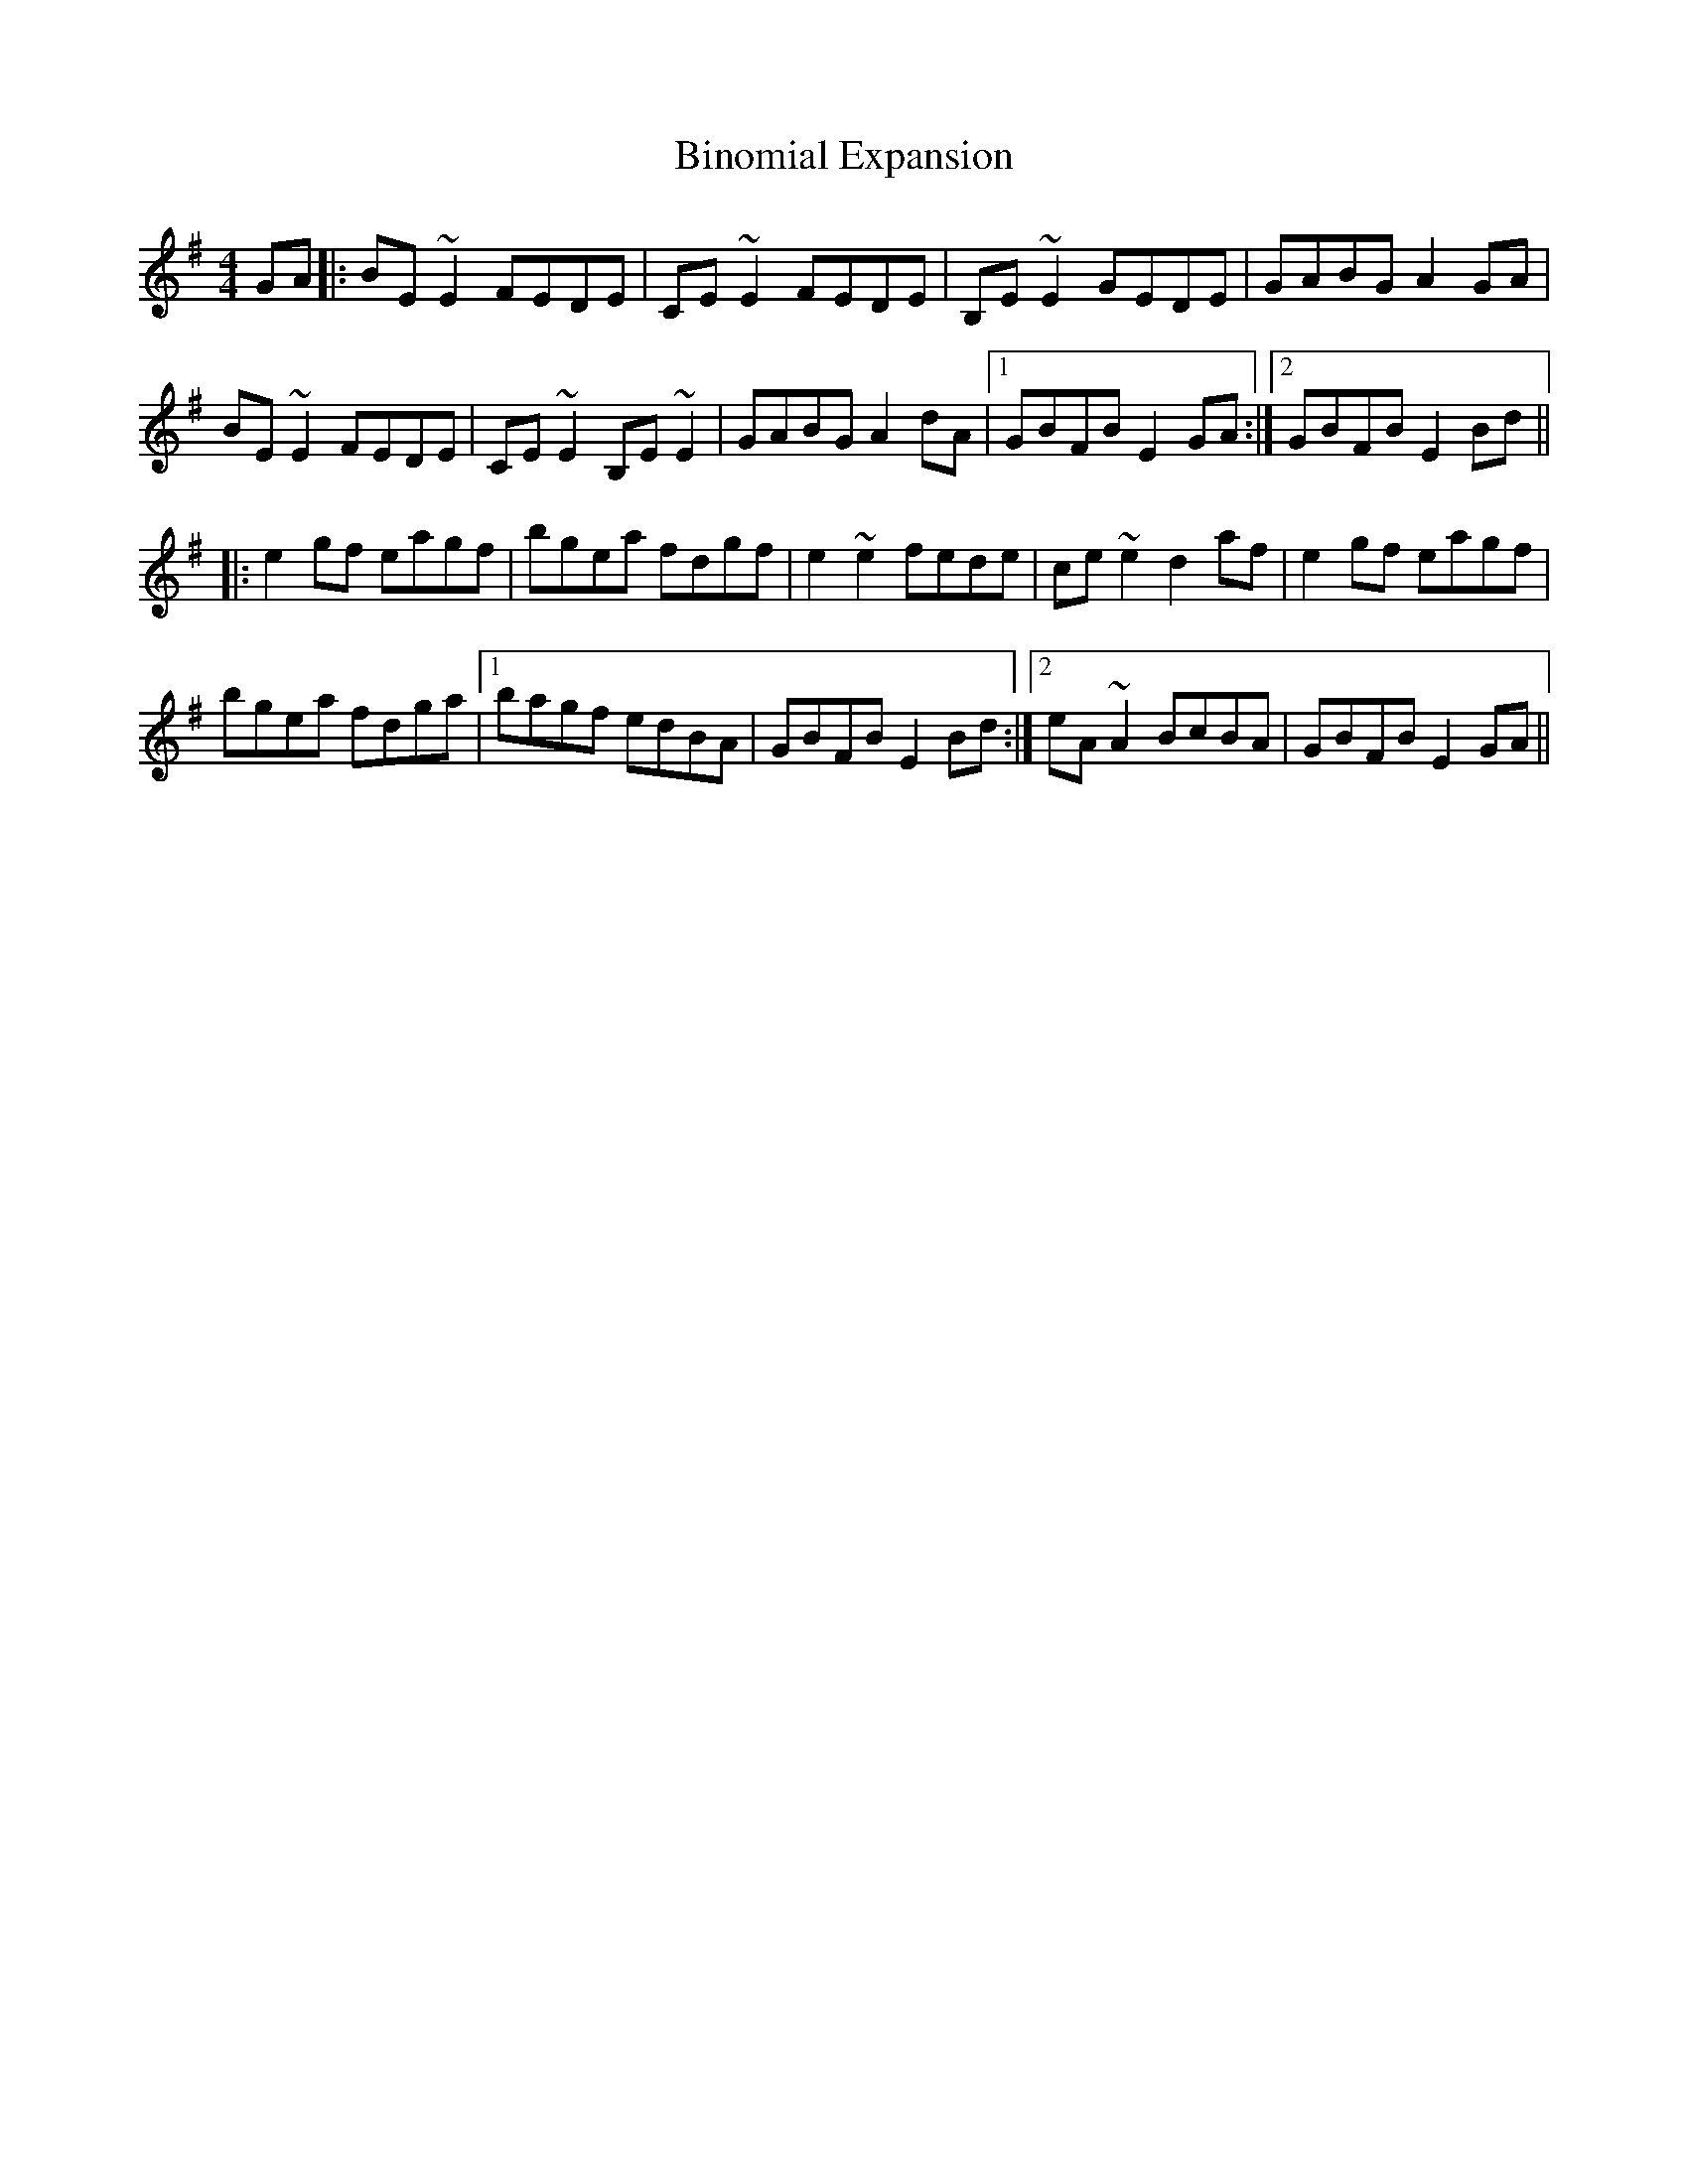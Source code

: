 X: 3731
T: Binomial Expansion
R: reel
M: 4/4
K: Eminor
GA|:BE ~E2 FEDE|CE ~E2 FEDE|B,E ~E2 GEDE|GABG A2 GA|
BE ~E2 FEDE|CE ~E2 B,E ~E2|GABG A2 dA|1 GBFB E2 GA:|2 GBFB E2 Bd||
|:e2 gf eagf|bgea fdgf|e2 ~e2 fede|ce ~e2 d2 af|e2 gf eagf|
bgea fdga|1 bagf edBA|GBFB E2 Bd:|2 eA ~A2 BcBA|GBFB E2 GA||

